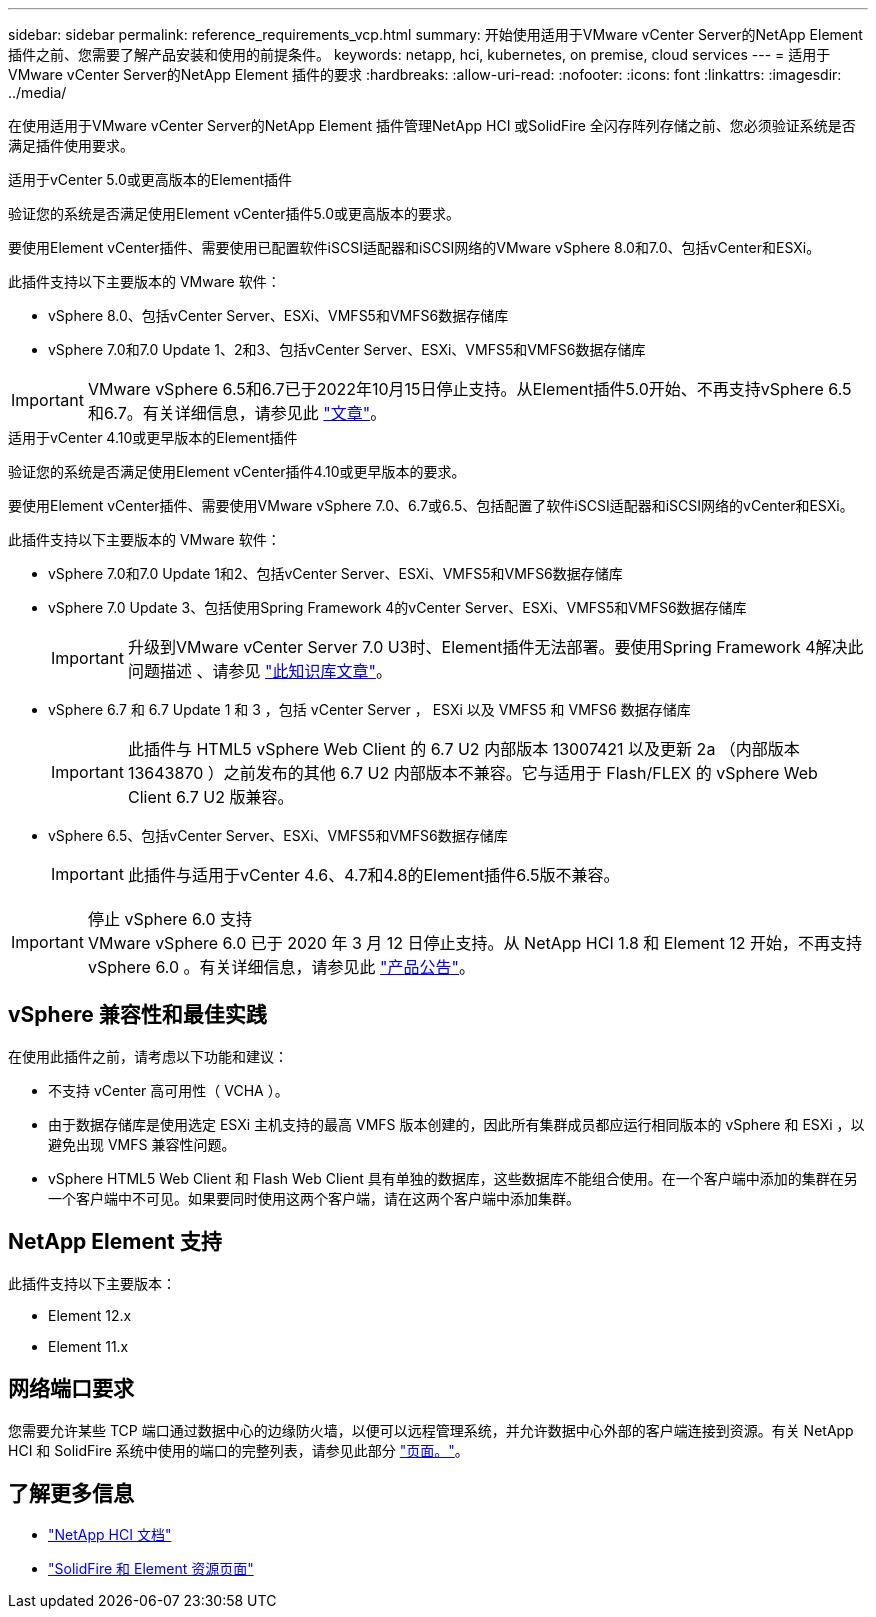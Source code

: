 ---
sidebar: sidebar 
permalink: reference_requirements_vcp.html 
summary: 开始使用适用于VMware vCenter Server的NetApp Element 插件之前、您需要了解产品安装和使用的前提条件。 
keywords: netapp, hci, kubernetes, on premise, cloud services 
---
= 适用于VMware vCenter Server的NetApp Element 插件的要求
:hardbreaks:
:allow-uri-read: 
:nofooter: 
:icons: font
:linkattrs: 
:imagesdir: ../media/


[role="lead"]
在使用适用于VMware vCenter Server的NetApp Element 插件管理NetApp HCI 或SolidFire 全闪存阵列存储之前、您必须验证系统是否满足插件使用要求。

[role="tabbed-block"]
====
.适用于vCenter 5.0或更高版本的Element插件
--
验证您的系统是否满足使用Element vCenter插件5.0或更高版本的要求。

要使用Element vCenter插件、需要使用已配置软件iSCSI适配器和iSCSI网络的VMware vSphere 8.0和7.0、包括vCenter和ESXi。

此插件支持以下主要版本的 VMware 软件：

* vSphere 8.0、包括vCenter Server、ESXi、VMFS5和VMFS6数据存储库
* vSphere 7.0和7.0 Update 1、2和3、包括vCenter Server、ESXi、VMFS5和VMFS6数据存储库



IMPORTANT: VMware vSphere 6.5和6.7已于2022年10月15日停止支持。从Element插件5.0开始、不再支持vSphere 6.5和6.7。有关详细信息，请参见此 https://core.vmware.com/blog/reminder-vsphere-6567-end-general-support["文章"^]。

--
.适用于vCenter 4.10或更早版本的Element插件
--
验证您的系统是否满足使用Element vCenter插件4.10或更早版本的要求。

要使用Element vCenter插件、需要使用VMware vSphere 7.0、6.7或6.5、包括配置了软件iSCSI适配器和iSCSI网络的vCenter和ESXi。

此插件支持以下主要版本的 VMware 软件：

* vSphere 7.0和7.0 Update 1和2、包括vCenter Server、ESXi、VMFS5和VMFS6数据存储库
* vSphere 7.0 Update 3、包括使用Spring Framework 4的vCenter Server、ESXi、VMFS5和VMFS6数据存储库
+

IMPORTANT: 升级到VMware vCenter Server 7.0 U3时、Element插件无法部署。要使用Spring Framework 4解决此问题描述 、请参见 https://kb.netapp.com/Advice_and_Troubleshooting/Hybrid_Cloud_Infrastructure/NetApp_HCI/vCenter_plug-in_deployment_fails_after_upgrading_vCenter_to_version_7.0_U3["此知识库文章"^]。

* vSphere 6.7 和 6.7 Update 1 和 3 ，包括 vCenter Server ， ESXi 以及 VMFS5 和 VMFS6 数据存储库
+

IMPORTANT: 此插件与 HTML5 vSphere Web Client 的 6.7 U2 内部版本 13007421 以及更新 2a （内部版本 13643870 ）之前发布的其他 6.7 U2 内部版本不兼容。它与适用于 Flash/FLEX 的 vSphere Web Client 6.7 U2 版兼容。

* vSphere 6.5、包括vCenter Server、ESXi、VMFS5和VMFS6数据存储库
+

IMPORTANT: 此插件与适用于vCenter 4.6、4.7和4.8的Element插件6.5版不兼容。



.停止 vSphere 6.0 支持

IMPORTANT: VMware vSphere 6.0 已于 2020 年 3 月 12 日停止支持。从 NetApp HCI 1.8 和 Element 12 开始，不再支持 vSphere 6.0 。有关详细信息，请参见此 https://mysupport.netapp.com/info/communications/ECMLP2863840.html["产品公告"]。

--
====


== vSphere 兼容性和最佳实践

在使用此插件之前，请考虑以下功能和建议：

* 不支持 vCenter 高可用性（ VCHA ）。
* 由于数据存储库是使用选定 ESXi 主机支持的最高 VMFS 版本创建的，因此所有集群成员都应运行相同版本的 vSphere 和 ESXi ，以避免出现 VMFS 兼容性问题。
* vSphere HTML5 Web Client 和 Flash Web Client 具有单独的数据库，这些数据库不能组合使用。在一个客户端中添加的集群在另一个客户端中不可见。如果要同时使用这两个客户端，请在这两个客户端中添加集群。




== NetApp Element 支持

此插件支持以下主要版本：

* Element 12.x
* Element 11.x




== 网络端口要求

您需要允许某些 TCP 端口通过数据中心的边缘防火墙，以便可以远程管理系统，并允许数据中心外部的客户端连接到资源。有关 NetApp HCI 和 SolidFire 系统中使用的端口的完整列表，请参见此部分 link:https://docs.netapp.com/us-en/hci/docs/hci_prereqs_required_network_ports.html["页面。"]。



== 了解更多信息

* https://docs.netapp.com/us-en/hci/index.html["NetApp HCI 文档"^]
* https://www.netapp.com/data-storage/solidfire/documentation["SolidFire 和 Element 资源页面"^]

